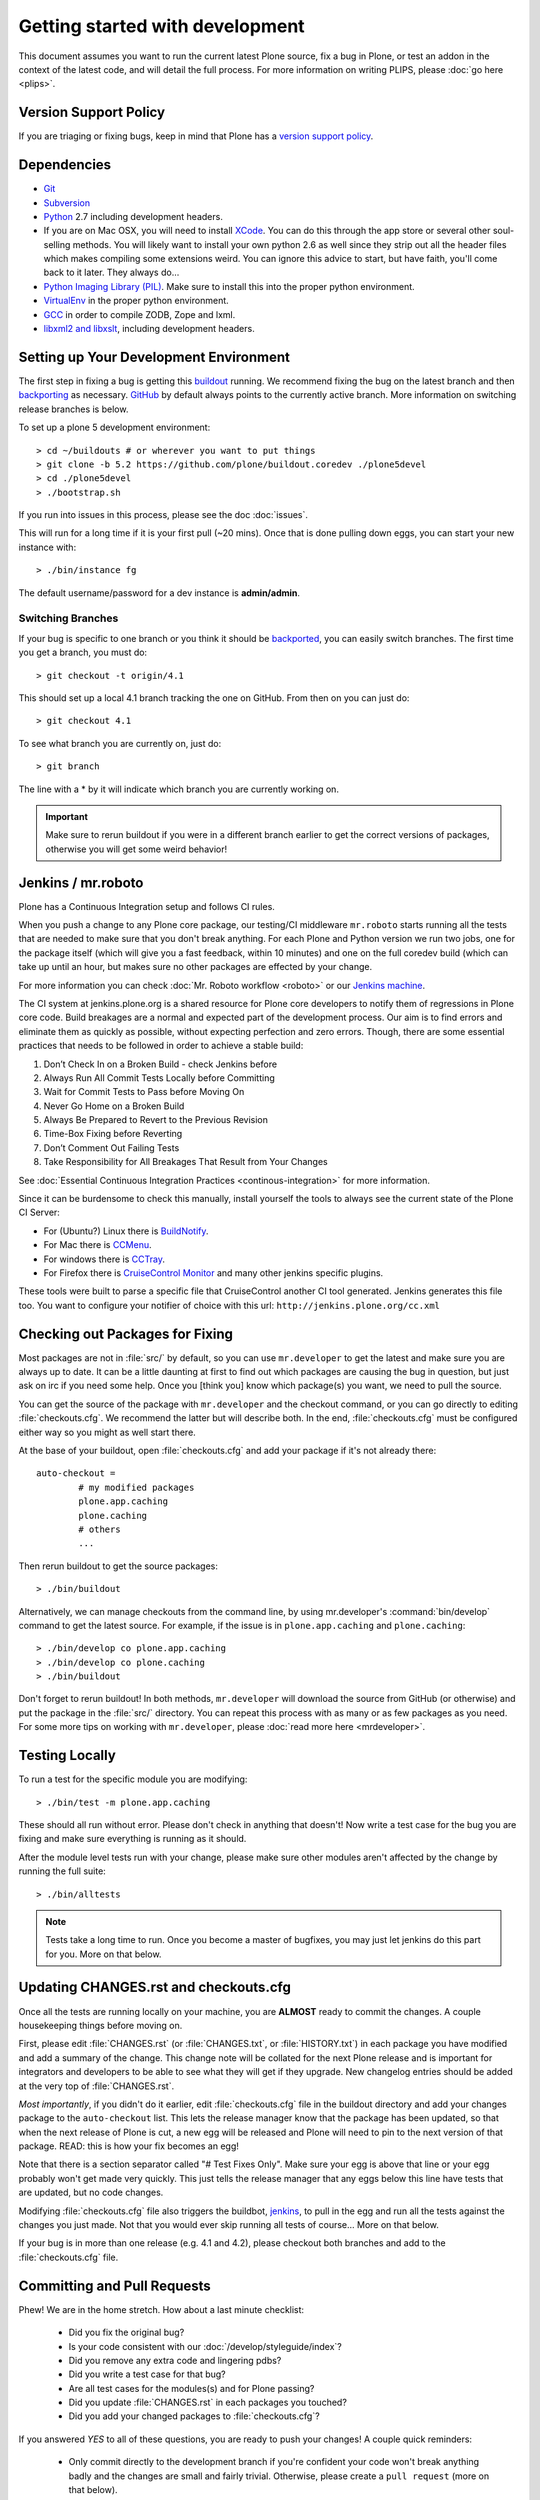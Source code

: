 .. -*- coding: utf-8 -*-

================================
Getting started with development
================================

This document assumes you want to run the current latest Plone source,
fix a bug in Plone, or test an addon in the context of the latest code,
and will detail the full process.
For more information on writing PLIPS, please :doc:`go here <plips>`.

Version Support Policy
======================
If you are triaging or fixing bugs,
keep in mind that Plone has a `version support policy <http://plone.org/support/version-support-policy>`_.

Dependencies
============
* `Git <http://help.github.com/mac-set-up-git/>`_
* `Subversion <http://subversion.apache.org/>`_
* `Python <http://python.org/>`_ 2.7 including development headers.
* If you are on Mac OSX,
  you will need to install `XCode <https://developer.apple.com/xcode/>`_.
  You can do this through the app store or several other soul-selling methods.
  You will likely want to install your own python 2.6 as well since they strip out all the header files which makes compiling some extensions weird.
  You can ignore this advice to start,
  but have faith,
  you'll come back to it later.
  They always do...
* `Python Imaging Library (PIL) <http://www.pythonware.com/products/pil/>`_.
  Make sure to install this into the proper python environment.
* `VirtualEnv <http://www.virtualenv.org/en/latest/index.html>`_ in the proper python environment.
* `GCC <http://gcc.gnu.org/>`_ in order to compile ZODB, Zope and lxml.
* `libxml2 and libxslt <http://xmlsoft.org/XSLT/downloads.html>`_,
  including development headers.


.. _setup-development-environment:

Setting up Your Development Environment
=======================================
The first step in fixing a bug is getting this `buildout <https://github.com/plone/buildout.coredev>`_ running.
We recommend fixing the bug on the latest branch and then `backporting <http://en.wikipedia.org/wiki/Backporting>`_ as necessary.
`GitHub <https://github.com/plone/buildout.coredev/>`_ by default always points to the currently active branch.
More information on switching release branches is below.

To set up a plone 5 development environment::

  > cd ~/buildouts # or wherever you want to put things
  > git clone -b 5.2 https://github.com/plone/buildout.coredev ./plone5devel
  > cd ./plone5devel
  > ./bootstrap.sh

If you run into issues in this process,
please see the doc :doc:`issues`.

This will run for a long time if it is your first pull (~20 mins).
Once that is done pulling down eggs,
you can start your new instance with::

  > ./bin/instance fg

The default username/password for a dev instance is **admin/admin**.

Switching Branches
------------------
If your bug is specific to one branch or you think it should be `backported <http://en.wikipedia.org/wiki/Backporting>`_,
you can easily switch branches. The first time you get a branch, you must do::

  > git checkout -t origin/4.1

This should set up a local 4.1 branch tracking the one on GitHub.
From then on you can just do::

  > git checkout 4.1

To see what branch you are currently on,
just do::

  > git branch

The line with a * by it will indicate which branch you are currently working on.

.. important::
   Make sure to rerun buildout if you were in a different branch earlier to get the correct versions of packages,
   otherwise you will get some weird behavior!


Jenkins / mr.roboto
===================
Plone has a Continuous Integration setup and follows CI rules.

When you push a change to any Plone core package,
our testing/CI middleware ``mr.roboto`` starts running all the tests that are needed to make sure that you don't break anything.
For each Plone and Python version we run two jobs,
one for the package itself (which will give you a fast feedback, within 10 minutes)
and one on the full coredev build (which can take up until an hour,
but makes sure no other packages are effected by your change.

For more information you can check :doc:`Mr. Roboto workflow <roboto>` or our `Jenkins machine <https://jenkins.plone.org/>`_.

The CI system at jenkins.plone.org is a shared resource for Plone core developers to notify them of regressions in Plone core code.
Build breakages are a normal and expected part of the development process.
Our aim is to find errors and eliminate them as quickly as possible,
without expecting perfection and zero errors.
Though,
there are some essential practices that needs to be followed in order to achieve a stable build:

#. Don’t Check In on a Broken Build - check Jenkins before
#. Always Run All Commit Tests Locally before Committing
#. Wait for Commit Tests to Pass before Moving On
#. Never Go Home on a Broken Build
#. Always Be Prepared to Revert to the Previous Revision
#. Time-Box Fixing before Reverting
#. Don’t Comment Out Failing Tests
#. Take Responsibility for All Breakages That Result from Your Changes

See :doc:`Essential Continuous Integration Practices <continous-integration>` for more information.

Since it can be burdensome to check this manually,
install yourself the tools to always see the current state of the Plone CI Server:

- For (Ubuntu?) Linux there is `BuildNotify <https://bitbucket.org/Anay/buildnotify/wiki/Home>`_.
- For Mac there is `CCMenu <http://ccmenu.org/>`_.
- For windows there is `CCTray <http://cruisecontrolnet.org/projects/ccnet/wiki/CCTray_Download_Plugin>`_.
- For Firefox there is `CruiseControl Monitor <https://addons.mozilla.org/en-US/firefox/addon/cruisecontrol-monitor/>`_ and many other jenkins specific plugins.

These tools were built to parse a specific file that CruiseControl another CI tool generated.
Jenkins generates this file too.
You want to configure your notifier of choice with this url: ``http://jenkins.plone.org/cc.xml``

Checking out Packages for Fixing
================================
Most packages are not in :file:`src/` by default,
so you can use ``mr.developer`` to get the latest and make sure you are always up to date.
It can be a little daunting at first to find out which packages are causing the bug in question,
but just ask on irc if you need some help.
Once you [think you] know which package(s) you want,
we need to pull the source.

You can get the source of the package with ``mr.developer`` and the checkout command,
or you can go directly to editing :file:`checkouts.cfg`.
We recommend the latter but will describe both.
In the end,
:file:`checkouts.cfg` must be configured either way so you might as well start there.

At the base of your buildout,
open :file:`checkouts.cfg` and add your package if it's not already there::

  auto-checkout =
          # my modified packages
          plone.app.caching
          plone.caching
          # others
          ...

Then rerun buildout to get the source packages::

  > ./bin/buildout

Alternatively,
we can manage checkouts from the command line,
by using mr.developer's :command:`bin/develop` command to get the latest source.
For example,
if the issue is in ``plone.app.caching`` and ``plone.caching``::

  > ./bin/develop co plone.app.caching
  > ./bin/develop co plone.caching
  > ./bin/buildout

Don't forget to rerun buildout!
In both methods,
``mr.developer`` will download the source from GitHub (or otherwise) and put the package in the :file:`src/` directory.
You can repeat this process with as many or as few packages as you need.
For some more tips on working with ``mr.developer``,
please :doc:`read more here <mrdeveloper>`.

Testing Locally
===============
To run a test for the specific module you are modifying::

  > ./bin/test -m plone.app.caching

These should all run without error.
Please don't check in anything that doesn't!
Now write a test case for the bug you are fixing and make sure everything is running as it should.

After the module level tests run with your change,
please make sure other modules aren't affected by the change by running the full suite::

  > ./bin/alltests

.. note::
    Tests take a long time to run.
    Once you become a master of bugfixes,
    you may just let jenkins do this part for you.
    More on that below.

Updating CHANGES.rst and checkouts.cfg
======================================
Once all the tests are running locally on your machine,
you are **ALMOST** ready to commit the changes.
A couple housekeeping things before moving on.

First,
please edit :file:`CHANGES.rst` (or :file:`CHANGES.txt`, or :file:`HISTORY.txt`) in each package you have modified and add a summary of the change.
This change note will be collated for the next Plone release and is important for integrators and developers to be able to see what they will get if they upgrade.
New changelog entries should be added at the very top of :file:`CHANGES.rst`.

*Most importantly*,
if you didn't do it earlier,
edit :file:`checkouts.cfg` file in the buildout directory and add your changes package to the ``auto-checkout`` list.
This lets the release manager know that the package has been updated,
so that when the next release of Plone is cut,
a new egg will be released and Plone will need to pin to the next version of that package.
READ: this is how your fix becomes an egg!

Note that there is a section separator called "# Test Fixes Only".
Make sure your egg is above that line or your egg probably won't get made very quickly.
This just tells the release manager that any eggs below this line have tests that are updated,
but no code changes.

Modifying :file:`checkouts.cfg` file also triggers the buildbot,
`jenkins <https://jenkins.plone.org/>`_, to pull in the egg and run all the tests against the changes you just made.
Not that you would ever skip running all tests of course...
More on that below.

If your bug is in more than one release (e.g. 4.1 and 4.2),
please checkout both branches and add to the :file:`checkouts.cfg` file.

Committing and Pull Requests
============================
Phew! We are in the home stretch.
How about a last minute checklist:

 * Did you fix the original bug?
 * Is your code consistent with our :doc:`/develop/styleguide/index`?
 * Did you remove any extra code and lingering pdbs?
 * Did you write a test case for that bug?
 * Are all test cases for the modules(s) and for Plone passing?
 * Did you update :file:`CHANGES.rst` in each packages you touched?
 * Did you add your changed packages to :file:`checkouts.cfg`?

If you answered *YES* to all of these questions,
you are ready to push your changes!
A couple quick reminders:

 * Only commit directly to the development branch if you're confident your code won't break anything badly and the changes are small and fairly trivial.
   Otherwise, please create a ``pull request`` (more on that below).
 * Please try to make one change per commit.
   If you are fixing three bugs,
   make three commits.
   That way,
   it is easier to see what was done when,
   and easier to ``roll back`` any changes if necessary.
   If you want to make large changes cleaning up whitespace or renaming variables,
   it is especially important to do so in a separate commit for this reason.
 * We have a few angels that follow the changes and each commit to see what happens to their favourite CMS!
   If you commit something REALLY sketchy,
   they will politely contact you,
   most likely after immediately reverting changes.
   There is no official people assigned to this so if you are especially nervous,
   jump into `#plone <http://webchat.freenode.net?channels=plone>`_ and ask for a quick eyeball on your changes.

Committing to Products.CMFPlone
===============================
If you are working a bug fix on ``Products.CMFPlone``,
there are a couple other things to take notice of.
First and foremost,
you'll see that there are several branches.
At the time of writing this document,
there are branches for 4.2.x, 4.3.x and master,
which is the implied 5.0.
This may change faster than this documentation,
so check the branch dropdown on GitHub.

Still with me? So you have a bug fix for 4.x.
If the fix is only for one version,
make sure to get that branch and party on.
However, chances are the bug is in multiple branches.

Let's say the bug starts in 4.1. Pull the 4.1 branch and fix and commit there with tests.

If your fix only involved a single commit,
you can use git's ``cherry-pick`` command to apply the same commit to a different branch.

First check out the branch::

  > git checkout 4.2

And then ``cherry-pick`` the commit (you can get the SHA hash from git log).::

  > git cherry-pick b6ff4309

There may be conflicts;
if so,
resolve them and then follow the directions git gives you to complete the ``cherry-pick``.

If your fix involved multiple commits,
``cherry-picking`` them one by one can get tedious.
In this case things are easiest if you did your fix in a separate feature branch.

In that scenario,
you first merge the feature branch to the 4.1 branch::

  > git checkout 4.1
  > git merge my-awesome-feature

Then you return to the feature branch and make a branch for `rebasing` it onto the 4.2 branch::

  > git checkout my-awesome-feature
  > git checkout -b my-awesome-feature-4.2
  > git rebase ef978a --onto 4.2

(ef978a happens to be the last commit in the feature branch's history before it was branched off of 4.1.
You can look at git log to find this.)

At this point,
the feature branch's history has been updated,
but it hasn't actually been merged to 4.2 yet.
This lets you deal with resolving conflicts before you actually merge it to the 4.2 release branch.
Let's do that now::

  > git checkout 4.2
  > git merge my-awesome-feature-4.2


Branches and Forks and Direct Commits - Oh My!
----------------------------------------------
Plone used to be in an svn repository,
so everyone is familiar and accustomed to committing directly to the branches.
After the migration to GitHub,
the community decided to maintain this spirit.
If you have signed the :doc:`contributor agreement <contributors_agreement_explained>` form,
you can commit directly to the branch
(for plone this would be the version branch, for most other packages this would be ``master``).

HOWEVER,
there are a few situations where a branch is appropriate.
If you:

 * are just getting started,
 * are not sure about your changes
 * want feedback/code review
 * are implementing a non-trivial change

then you likely want to create a branch of whatever packages you are using and then use the `pull request <https://help.github.com/articles/using-pull-requests>`_ feature of GitHub to get review.
Everything about this process would be the same except you need to work on a branch.
Take the ``plone.app.caching`` example.
After checking it out with ``mr.developer``,
create your own branch with::

  > cd src/plone.app.caching
  > git checkout -b my_descriptive_branch_name

.. note::

    Branching or forking is your choice.
    I prefer branching,
    and I'm writing the docs so this uses the branch method.
    If you branch,
    it helps us because we *know* that you have committer rights.
    Either way it's your call.

Proceed as normal.
When you are ready to ``push`` your fix,
push to a remote branch with::

  > git push origin my_descriptive_branch_name

This will make a remote branch in GitHub.
Navigate to this branch in the GitHub UI and on the top right there will be a button that says **"Pull Request"**.
This will turn your request into a pull request on the main branch.
There are people who look once a week or more for pending pull requests and will confirm whether or not its a good fix and give you feedback where necessary.
The reviewers are informal and very nice so don't worry - they are there to help!
If you want immediate feedback,
jump into IRC with the ``pull request`` link and ask for a review.

.. note::
    You still need to update :file:`checkouts.cfg` file in the correct branches of buildout.coredev!

Finalizing Tickets
==================
If you are working from a ticket,
please don't forget to go back to the ticket and add a link to the changeset.
We don't have integration with GitHub yet so it's a nice way to track changes.
It also lets the reporter know that you care.
If the bug is really bad,
consider pinging the release manager and asking him to make a release pronto.

FAQ
===
 * *How do I know when my package got made?*
    You can follow the project on GitHub and watch its `timeline <https://github.com/organizations/plone>`_.
    You can also check the :file:`CHANGES.rst` of every plone release for a comprehensive list of all changes and validate that yours is present.


